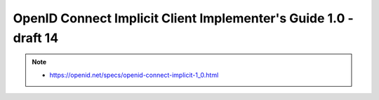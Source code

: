 ======================================================================
OpenID Connect Implicit Client Implementer's Guide 1.0 - draft 14
======================================================================

.. note::

    - https://openid.net/specs/openid-connect-implicit-1_0.html
